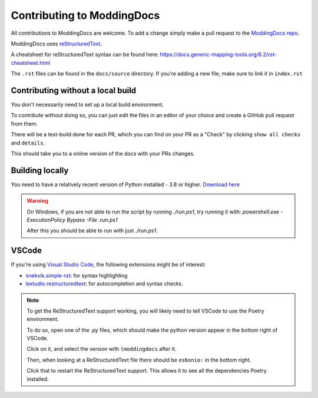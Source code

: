 Contributing to ModdingDocs
===========================

All contributions to ModdingDocs are welcome. To add a change simply make a pull request to the `ModdingDocs repo <https://github.com/R2Northstar/ModdingDocs/>`_.

ModdingDocs uses `reStructuredText <https://en.wikipedia.org/wiki/ReStructuredText>`_.

A cheatsheet for reStructuredText syntax can be found here: https://docs.generic-mapping-tools.org/6.2/rst-cheatsheet.html

The ``.rst`` files can be found in the ``docs/source`` directory. If you're adding a new file, make sure to link it in ``index.rst``

Contributing without a local build
----------------------------------
You don't necessarily need to set up a local build environment.

To contribute without doing so, you can just edit the files in an editor of your choice and create a GitHub pull request from them.

There will be a test-build done for each PR, which you can find on your PR as a "Check" by clicking ``show all checks`` and ``details``.

This should take you to a online version of the docs with your PRs changes. 


Building locally
----------------

You need to have a relatively recent version of Python installed - 3.8 or higher. `Download here <https://www.python.org/downloads/>`_


.. tabs::

    .. code-tab:: powershell Windows

        git clone https://github.com/R2Northstar/ModdingDocs/
        cd ModdingDocs
        ./run.ps1
    
    .. code-tab:: bash Linux

        git clone https://github.com/R2Northstar/ModdingDocs/
        cd ModdingDocs
        ./run.sh

.. warning::
    On Windows, if you are not able to run the script by running `./run.ps1`, try running it with: `powershell.exe -ExecutionPolicy Bypass -File .\run.ps1`

    After this you should be able to run with just `./run.ps1`.


VSCode
---------------

If you're using `Visual Studio Code <https://code.visualstudio.com/>`_, the following extensions might be of interest:


- `snekvik.simple-rst <https://marketplace.visualstudio.com/items?itemName=trond-snekvik.simple-rst>`_: for syntax highlighting
- `lextudio.restructuredtext <https://marketplace.visualstudio.com/items?itemName=lextudio.restructuredtext>`_: for autocompletion and syntax checks.

.. note::
    To get the ReStructuredText support working, you will likely need to tell VSCode to use the Poetry environment.

    To do so, open one of the .py files, which should make the python version appear in the bottom right of VSCode.

    Click on it, and select the version with ``(moddingdocs`` after it.

    Then, when looking at a ReStructuredText file there should be ``esbonio:`` in the bottom right.

    Click that to restart the ReStructuredText support. This allows it to see all the dependencies Poetry installed.

